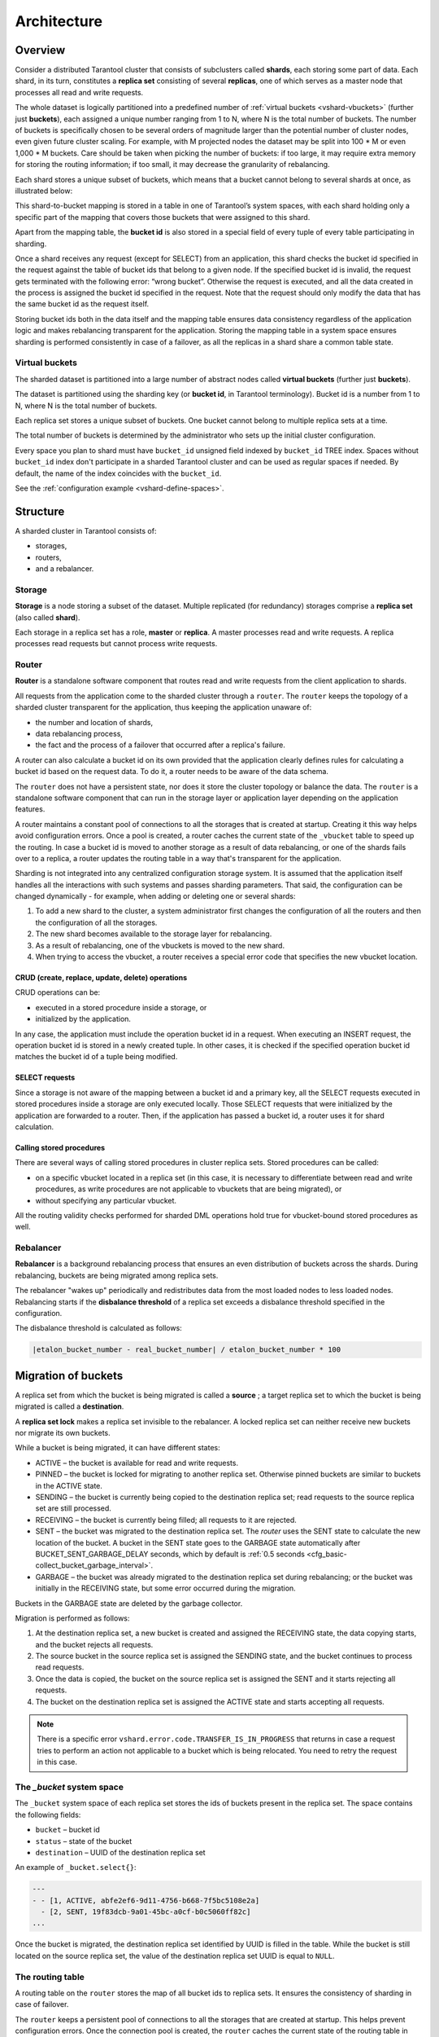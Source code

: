 .. _vshard-architecture:

===============================================================================
Architecture
===============================================================================

.. _vshard-architecture-overview:

------------------------------------------------------------------------------
Overview
------------------------------------------------------------------------------

Consider a distributed Tarantool cluster that consists of subclusters called
**shards**, each storing some part of data. Each shard, in its turn, constitutes
a **replica set** consisting of several **replicas**, one of which serves as a master
node that processes all read and write requests.

The whole dataset is logically partitioned into a predefined number of :ref:`virtual
buckets <vshard-vbuckets>` (further just **buckets**), each assigned a unique number
ranging from 1 to N, where N is the total number of buckets.
The number of buckets is specifically chosen
to be several orders of magnitude larger than the potential number of cluster
nodes, even given future cluster scaling. For example, with M projected nodes
the dataset may be split into 100 * M or even 1,000 * M buckets. Care should
be taken when picking the number of buckets: if too large, it may require extra
memory for storing the routing information; if too small, it may decrease
the granularity of rebalancing.

Each shard stores a unique subset of buckets, which means that a bucket cannot
belong to several shards at once, as illustrated below:

.. image:: bucket.svg
    :align: center

This shard-to-bucket mapping is stored in a table in one of Tarantool’s system
spaces, with each shard holding only a specific part of the mapping that covers
those buckets that were assigned to this shard.

Apart from the mapping table, the **bucket id** is also stored in a special field of
every tuple of every table participating in sharding.

Once a shard receives any request (except for SELECT) from an
application, this shard checks the bucket id specified in the request
against the table of bucket ids that belong to a given node. If the
specified bucket id is invalid, the request gets terminated with the
following error: “wrong bucket”. Otherwise the request is executed, and
all the data created in the process is assigned the bucket id specified
in the request. Note that the request should only modify the data that
has the same bucket id as the request itself.

Storing bucket ids both in the data itself and the mapping table ensures data
consistency regardless of the application logic and makes rebalancing
transparent for the application. Storing the mapping table in a system space
ensures sharding is performed consistently in case of a failover, as all the
replicas in a shard share a common table state.

.. _vshard-vbuckets:

++++++++++++++++++++++++++++++++++++++++++++++++++++++++
Virtual buckets
++++++++++++++++++++++++++++++++++++++++++++++++++++++++

The sharded dataset is partitioned into a large number of abstract nodes called
**virtual buckets** (further just **buckets**).

The dataset is partitioned using the sharding key (or **bucket id**, in Tarantool
terminology). Bucket id is a number from 1 to N, where N is the total number of
buckets.

.. image:: buckets.svg
    :align: center

Each replica set stores a unique subset of buckets. One bucket cannot belong to
multiple replica sets at a time.

The total number of buckets is determined by the administrator who sets up the
initial cluster configuration.

Every space you plan to shard must have ``bucket_id`` unsigned field indexed
by ``bucket_id`` TREE index. Spaces without ``bucket_id`` index don't
participate in a sharded Tarantool cluster and can be used as regular
spaces if needed. By default, the name of the index coincides with
the ``bucket_id``.

See the :ref:`configuration example <vshard-define-spaces>`.

.. _vshard-structure:

------------------------------------------------------------------------------
Structure
------------------------------------------------------------------------------

A sharded cluster in Tarantool consists of:

* storages,
* routers,
* and a rebalancer.

.. image:: schema.svg
    :align: center

.. _vshard-storage:

++++++++++++++++++++++++++++++++++++++++++++++++++++++++
Storage
++++++++++++++++++++++++++++++++++++++++++++++++++++++++

**Storage** is a node storing a subset of the dataset. Multiple replicated (for
redundancy) storages comprise a **replica set** (also called **shard**).

Each storage in a replica set has a role, **master** or **replica**. A master
processes read and write requests. A replica processes read requests but cannot
process write requests.

.. image:: master_replica.svg
    :align: center

.. _vshard-router:

++++++++++++++++++++++++++++++++++++++++++++++++++++++++
Router
++++++++++++++++++++++++++++++++++++++++++++++++++++++++

**Router** is a standalone software component that routes read and write requests
from the client application to shards.

All requests from the application come to the sharded cluster through a ``router``.
The ``router`` keeps the topology of a sharded cluster transparent for the application,
thus keeping the application unaware of:

* the number and location of shards,
* data rebalancing process,
* the fact and the process of a failover that occurred after a replica's failure.

A router can also calculate a bucket id on its own provided that the application
clearly defines rules for calculating a bucket id based on the request data.
To do it, a router needs to be aware of the data schema.

The ``router`` does not have a persistent state, nor does it store the cluster topology
or balance the data. The ``router`` is a standalone software component that can run
in the storage layer or application layer depending on the application features.

A router maintains a constant pool of connections to all the storages that is
created at startup. Creating it this way helps avoid configuration errors. Once
a pool is created, a router caches the current state of the ``_vbucket`` table to
speed up the routing. In case a bucket id is moved to another storage as
a result of data rebalancing, or one of the shards fails over to a replica,
a router updates the routing table in a way that's transparent for the application.

Sharding is not integrated into any centralized configuration storage system.
It is assumed that the application itself handles all the interactions with such
systems and passes sharding parameters. That said, the configuration can be
changed dynamically - for example, when adding or deleting one or several shards:

#. To add a new shard to the cluster, a system administrator first changes the
   configuration of all the routers and then the configuration of all the storages.
#. The new shard becomes available to the storage layer for rebalancing.
#. As a result of rebalancing, one of the vbuckets is moved to the new shard.
#. When trying to access the vbucket, a router receives a special error code
   that specifies the new vbucket location.

~~~~~~~~~~~~~~~~~~~~~~~~~~~~~~~~~~~~~~~~~~~~~~~~~~~~~~~~~~~~~~~~~~~~
CRUD (create, replace, update, delete) operations
~~~~~~~~~~~~~~~~~~~~~~~~~~~~~~~~~~~~~~~~~~~~~~~~~~~~~~~~~~~~~~~~~~~~

CRUD operations can be:

* executed in a stored procedure inside a storage, or
* initialized by the application.

In any case, the application must include the operation bucket id in a request.
When executing an INSERT request, the operation bucket id is stored in a newly
created tuple. In other cases, it is checked if the specified operation
bucket id matches the bucket id of a tuple being modified.

~~~~~~~~~~~~~~~~~~~~~~~~~~~~~~~~~~~~~~~~~~~~~~~~~~~~~~~~~~~~~~~~~~~~
SELECT requests
~~~~~~~~~~~~~~~~~~~~~~~~~~~~~~~~~~~~~~~~~~~~~~~~~~~~~~~~~~~~~~~~~~~~

Since a storage is not aware of the mapping between a bucket id and a primary
key, all the SELECT requests executed in stored procedures inside a storage are
only executed locally. Those SELECT requests that were initialized by the
application are forwarded to a router. Then, if the application has passed
a bucket id, a router uses it for shard calculation.

~~~~~~~~~~~~~~~~~~~~~~~~~~~~~~~~~~~~~~~~~~~~~~~~~~~~~~~~~~~~~~~~~~~~
Calling stored procedures
~~~~~~~~~~~~~~~~~~~~~~~~~~~~~~~~~~~~~~~~~~~~~~~~~~~~~~~~~~~~~~~~~~~~

There are several ways of calling stored procedures in cluster replica sets.
Stored procedures can be called:

* on a specific vbucket located in a replica set (in this case, it is necessary
  to differentiate between read and write procedures, as write procedures are not
  applicable to vbuckets that are being migrated), or
* without specifying any particular vbucket.

All the routing validity checks performed for sharded DML operations hold true
for vbucket-bound stored procedures as well.

.. _vshard-rebalancer:

++++++++++++++++++++++++++++++++++++++++++++++++++++++++
Rebalancer
++++++++++++++++++++++++++++++++++++++++++++++++++++++++

**Rebalancer** is a background rebalancing process that ensures an even
distribution of buckets across the shards. During rebalancing, buckets are being
migrated among replica sets.

The rebalancer "wakes up" periodically and redistributes data from the most
loaded nodes to less loaded nodes. Rebalancing starts if the **disbalance threshold**
of a replica set exceeds a disbalance threshold specified in the configuration.

The disbalance threshold is calculated as follows:

.. code-block:: none

    |etalon_bucket_number - real_bucket_number| / etalon_bucket_number * 100

.. _vshard-migrate-buckets:

------------------------------------------------------------------------------
Migration of buckets
------------------------------------------------------------------------------

A replica set from which the bucket is being migrated is called a **source** ; a
target replica set to which the bucket is being migrated is called a **destination**.

A **replica set lock** makes a replica set invisible to the rebalancer. A locked
replica set can neither receive new buckets nor migrate its own buckets.

While a bucket is being migrated, it can have different states:

* ACTIVE – the bucket is available for read and write requests.
* PINNED – the bucket is locked for migrating to another replica set. Otherwise
  pinned buckets are similar to buckets in the ACTIVE state.
* SENDING – the bucket is currently being copied to the destination replica set;
  read requests to the source replica set are still processed.
* RECEIVING – the bucket is currently being filled; all requests to it are rejected.
* SENT – the bucket was migrated to the destination replica set. The `router`
  uses the SENT state to calculate the new location of the bucket. A bucket in
  the SENT state goes to the GARBAGE state automatically after BUCKET_SENT_GARBAGE_DELAY
  seconds, which by default is :ref:`0.5 seconds <cfg_basic-collect_bucket_garbage_interval>`.
* GARBAGE – the bucket was already migrated to the destination replica set during
  rebalancing; or the bucket was initially in the RECEIVING state, but some error
  occurred during the migration.

Buckets in the GARBAGE state are deleted by the garbage collector.

.. image:: states.svg
    :align: center

Migration is performed as follows:

1. At the destination replica set, a new bucket is created and assigned the RECEIVING
   state, the data copying starts, and the bucket rejects all requests.
2. The source bucket in the source replica set is assigned the SENDING state, and
   the bucket continues to process read requests.
3. Once the data is copied, the bucket on the source replica set is assigned the SENT
   and it starts rejecting all requests.
4. The bucket on the destination replica set is assigned the ACTIVE state and starts
   accepting all requests.

.. NOTE::

    There is a specific error ``vshard.error.code.TRANSFER_IS_IN_PROGRESS`` that
    returns in case a request tries to perform an action not applicable to a bucket
    which is being relocated. You need to retry the request in this case.

.. _vshard-bucket-space:

++++++++++++++++++++++++++++++++++++++++++++++++++++++++
The `_bucket` system space
++++++++++++++++++++++++++++++++++++++++++++++++++++++++

The ``_bucket`` system space of each replica set stores the ids of buckets present
in the replica set. The space contains the following fields:

* ``bucket`` – bucket id
* ``status`` – state of the bucket
* ``destination`` – UUID of the destination replica set

An example of ``_bucket.select{}``:

.. code-block:: tarantoolsession

    ---
    - - [1, ACTIVE, abfe2ef6-9d11-4756-b668-7f5bc5108e2a]
      - [2, SENT, 19f83dcb-9a01-45bc-a0cf-b0c5060ff82c]
    ...

Once the bucket is migrated, the destination replica set identified by UUID is filled in the
table. While the bucket is still located on the source replica set, the value of
the destination replica set UUID is equal to ``NULL``.

.. _vshard-routing-table:

++++++++++++++++++++++++++++++++++++++++++++++++++++++++
The routing table
++++++++++++++++++++++++++++++++++++++++++++++++++++++++

А routing table on the ``router`` stores the map of all bucket ids to replica sets.
It ensures the consistency of sharding in case of failover.

The ``router`` keeps a persistent pool of connections to all the storages that
are created at startup. This helps prevent configuration errors. Once the connection
pool is created, the ``router`` caches the current state of the routing table in order
to speed up routing. If a bucket migrated to another ``storage`` after rebalancing,
or a failover occurred and caused one of the shards switching to another replica,
the ``discovery fiber`` on the ``router`` updates the routing table automatically.

As the bucket id is explicitly indicated both in the data and in the mapping table
on the ``router``, the data is consistent regardless of the application logic. It also
makes rebalancing transparent for the application.

.. _vshard-process-requests:

------------------------------------------------------------------------------
Processing requests
------------------------------------------------------------------------------

Requests to the database can be performed by the application or using stored
procedures. Either way, the bucket id should be explicitly specified in the request.

All requests are forwarded to the ``router`` first. The only operation supported
by the ``router`` is ``call``. The operation is performed via the ``vshard.router.call()``
function:

.. code-block:: lua

    result = vshard.router.call(<bucket_id>, <mode>, <function_name>, {<argument_list>}, {<opts>})

Requests are processed as follows:

1. The ``router`` uses the bucket id to search for a replica set with the
   corresponding bucket in the routing table.

   If the map of the bucket id to the replica set is not known to the ``router``
   (the discovery fiber hasn’t filled the table yet), the ``router`` makes requests
   to all ``storages`` to find out where the bucket is located.
2. Once the bucket is located, the shard checks:

   * whether the bucket is stored in the ``_bucket`` system space of the replica set;
   * whether the bucket is ACTIVE or PINNED (for a read request, it can also be SENDING).

3. If all the checks succeed, the request is executed. Otherwise, it is terminated
   with the error: ``“wrong bucket”``.

.. _vshard-glossary:

-------------------------------------------------------------------------------
Glossary
-------------------------------------------------------------------------------

.. glossary::

    .. vshard-vertical_scaling:

    **Vertical scaling**
        Adding more power to a single server: using a more powerful CPU, adding
        more capacity to RAM, adding more storage space, etc.

    .. vshard-horizontal_scaling:

    **Horizontal scaling**
        Adding more servers to the pool of resources, then partitioning and
        distributing a dataset across the servers.

    .. vshard-sharding:

    **Sharding**
        A database architecture that allows partitioning a dataset using a sharding
        key and distributing a dataset across multiple servers. Sharding is a
        special case of horizontal scaling.

    .. vshard-node:

    **Node**
        A virtual or physical server instance.

    .. vshard-cluster:

    **Cluster**
        A set of nodes that make up a single group.

    .. vshard-storage:

    **Storage**
        A node storing a subset of a dataset.

    .. vshard-replica_set:

    **Replica set**
        A set of storage nodes storing copies of a dataset. Each storage in a
        replica set has a role, master or replica.

    .. vshard-master:

    **Master**
        A storage in a replica set processing read and write requests.

    .. vshard-replica:

    **Replica**
        A storage in a replica set processing only read requests.

    .. vshard-read_requests:

    **Read requests**
        Read-only requests, that is, select requests.

    .. vshard-write_requests:

    **Write requests**
        Data-change operations, that is create, replace, update, delete requests.

    .. vshard-bucket:

    **Buckets (virtual buckets)**
        The abstract virtual nodes into which the dataset is partitioned by the
        sharding key (bucket id).

    .. vshard-bucket-id:

    **Bucket id**
        A sharding key defining which bucket belongs to which replica set.
        A bucket id may be calculated from a :ref:`hash key <router_api-bucket_id>`.

    .. vshard-router:

    **Router**
        A proxy server responsible for routing requests from an application to
        nodes in a cluster.

